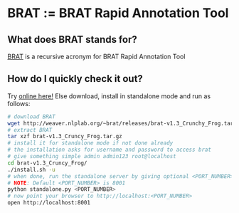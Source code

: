 * BRAT := BRAT Rapid Annotation Tool
** What does BRAT stands for?
[[https://github.com/nlplab/brat][BRAT]] is a recursive acronym for BRAT Rapid Annotation Tool
** How do I quickly check it out?
Try [[http://weaver.nlplab.org/~brat/demo/latest/#/][online here!]]
Else download, install in standalone mode and run as follows:
#+BEGIN_SRC sh
# download BRAT
wget http://weaver.nlplab.org/~brat/releases/brat-v1.3_Crunchy_Frog.tar.gz
# extract BRAT
tar xzf brat-v1.3_Cruncy_Frog.tar.gz
# install it for standalone mode if not done already
# the installation asks for username and password to access brat
# give something simple admin admin123 root@localhost
cd brat-v1.3_Cruncy_Frog/
./install.sh -u
# when done, run the standalone server by giving optional <PORT_NUMBER> as follows
# NOTE: Default <PORT_NUMBER> is 8001
python standalone.py <PORT_NUMBER>
# now point your browser to http://localhost:<PORT_NUMBER>
open http://localhost:8001
#+END_SRC
